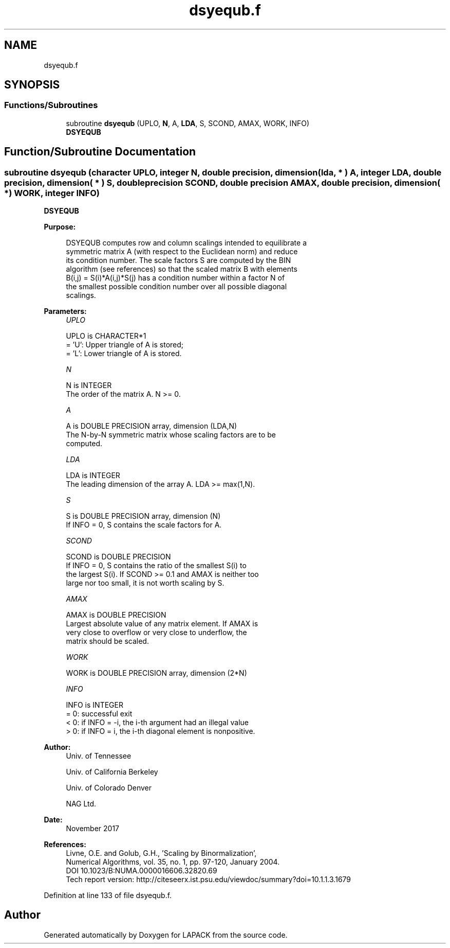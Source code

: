 .TH "dsyequb.f" 3 "Tue Nov 14 2017" "Version 3.8.0" "LAPACK" \" -*- nroff -*-
.ad l
.nh
.SH NAME
dsyequb.f
.SH SYNOPSIS
.br
.PP
.SS "Functions/Subroutines"

.in +1c
.ti -1c
.RI "subroutine \fBdsyequb\fP (UPLO, \fBN\fP, A, \fBLDA\fP, S, SCOND, AMAX, WORK, INFO)"
.br
.RI "\fBDSYEQUB\fP "
.in -1c
.SH "Function/Subroutine Documentation"
.PP 
.SS "subroutine dsyequb (character UPLO, integer N, double precision, dimension( lda, * ) A, integer LDA, double precision, dimension( * ) S, double precision SCOND, double precision AMAX, double precision, dimension( * ) WORK, integer INFO)"

.PP
\fBDSYEQUB\fP  
.PP
\fBPurpose: \fP
.RS 4

.PP
.nf
 DSYEQUB computes row and column scalings intended to equilibrate a
 symmetric matrix A (with respect to the Euclidean norm) and reduce
 its condition number. The scale factors S are computed by the BIN
 algorithm (see references) so that the scaled matrix B with elements
 B(i,j) = S(i)*A(i,j)*S(j) has a condition number within a factor N of
 the smallest possible condition number over all possible diagonal
 scalings.
.fi
.PP
 
.RE
.PP
\fBParameters:\fP
.RS 4
\fIUPLO\fP 
.PP
.nf
          UPLO is CHARACTER*1
          = 'U':  Upper triangle of A is stored;
          = 'L':  Lower triangle of A is stored.
.fi
.PP
.br
\fIN\fP 
.PP
.nf
          N is INTEGER
          The order of the matrix A. N >= 0.
.fi
.PP
.br
\fIA\fP 
.PP
.nf
          A is DOUBLE PRECISION array, dimension (LDA,N)
          The N-by-N symmetric matrix whose scaling factors are to be
          computed.
.fi
.PP
.br
\fILDA\fP 
.PP
.nf
          LDA is INTEGER
          The leading dimension of the array A. LDA >= max(1,N).
.fi
.PP
.br
\fIS\fP 
.PP
.nf
          S is DOUBLE PRECISION array, dimension (N)
          If INFO = 0, S contains the scale factors for A.
.fi
.PP
.br
\fISCOND\fP 
.PP
.nf
          SCOND is DOUBLE PRECISION
          If INFO = 0, S contains the ratio of the smallest S(i) to
          the largest S(i). If SCOND >= 0.1 and AMAX is neither too
          large nor too small, it is not worth scaling by S.
.fi
.PP
.br
\fIAMAX\fP 
.PP
.nf
          AMAX is DOUBLE PRECISION
          Largest absolute value of any matrix element. If AMAX is
          very close to overflow or very close to underflow, the
          matrix should be scaled.
.fi
.PP
.br
\fIWORK\fP 
.PP
.nf
          WORK is DOUBLE PRECISION array, dimension (2*N)
.fi
.PP
.br
\fIINFO\fP 
.PP
.nf
          INFO is INTEGER
          = 0:  successful exit
          < 0:  if INFO = -i, the i-th argument had an illegal value
          > 0:  if INFO = i, the i-th diagonal element is nonpositive.
.fi
.PP
 
.RE
.PP
\fBAuthor:\fP
.RS 4
Univ\&. of Tennessee 
.PP
Univ\&. of California Berkeley 
.PP
Univ\&. of Colorado Denver 
.PP
NAG Ltd\&. 
.RE
.PP
\fBDate:\fP
.RS 4
November 2017 
.RE
.PP
\fBReferences: \fP
.RS 4
Livne, O\&.E\&. and Golub, G\&.H\&., 'Scaling by Binormalization', 
.br
 Numerical Algorithms, vol\&. 35, no\&. 1, pp\&. 97-120, January 2004\&. 
.br
 DOI 10\&.1023/B:NUMA\&.0000016606\&.32820\&.69 
.br
 Tech report version: http://citeseerx.ist.psu.edu/viewdoc/summary?doi=10.1.1.3.1679 
.RE
.PP

.PP
Definition at line 133 of file dsyequb\&.f\&.
.SH "Author"
.PP 
Generated automatically by Doxygen for LAPACK from the source code\&.
